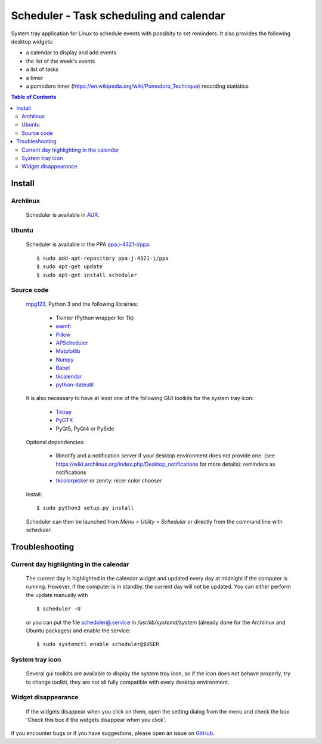 Scheduler - Task scheduling and calendar
========================================
|Linux| |License|

System tray application for Linux to schedule events with possibity to set reminders.
It also provides the following desktop widgets:

- a calendar to display and add events
- the list of the week's events
- a list of tasks
- a timer
- a pomodoro timer (https://en.wikipedia.org/wiki/Pomodoro_Technique) recording statistics

.. contents:: Table of Contents

Install
-------

Archlinux
~~~~~~~~~

    Scheduler is available in `AUR <https://aur.archlinux.org/packages/scheduler>`__.

Ubuntu
~~~~~~

    Scheduler is available in the PPA `ppa:j-4321-i/ppa <https://launchpad.net/~j-4321-i/+archive/ubuntu/ppa>`__.

    ::

        $ sudo add-apt-repository ppa:j-4321-i/ppa
        $ sudo apt-get update
        $ sudo apt-get install scheduler

Source code
~~~~~~~~~~~

    `mpg123 <https://sourceforge.net/projects/mpg123/files/mpg123/>`_, Python 3 and
    the following librairies:

         - Tkinter (Python wrapper for Tk)
         - `ewmh <https://pypi.python.org/pypi/ewmh>`_
         - `Pillow <https://pypi.python.org/pypi/Pillow>`_
         - `APScheduler <https://pypi.python.org/pypi/apscheduler>`_
         - `Matplotlib <https://matplotlib.org/>`_
         - `Numpy <https://www.numpy.org/>`_
         - `Babel <https://pypi.python.org/pypi/babel>`_
         - `tkcalendar <https://pypi.python.org/pypi/tkcalendar>`_
         - `python-dateutil <https://pypi.python.org/pypi/python-dateutil>`_

    It is also necessary to have at least one of the following GUI toolkits for the system tray icon:

         - `Tktray <https://code.google.com/archive/p/tktray/downloads>`_
         - `PyGTK <http://www.pygtk.org/downloads.html>`_
         - PyQt5, PyQt4 or PySide

    Optional dependencies:

        - libnotify and a notification server if your desktop environment does not provide one.
          (see https://wiki.archlinux.org/index.php/Desktop_notifications for more details): reminders as notifications
        - `tkcolorpicker <https://pypi.python.org/pypi/tkcolorpicker>`_ or zenity: nicer color chooser

    Install:

    ::

        $ sudo python3 setup.py install

    Scheduler can then be launched from *Menu > Utility > Scheduler* or directly from the command line with `scheduler`.


Troubleshooting
---------------


Current day highlighting in the calendar
~~~~~~~~~~~~~~~~~~~~~~~~~~~~~~~~~~~~~~~~

    The current day is highlighted in the calendar widget and updated every day at midnight if the computer is running.
    However, if the computer is in standby, the current day will not be updated. 
    You can either perform the update manually with

    ::
        
        $ scheduler -U
        
    or you can put the file `<scheduler@.service>`_ in */usr/lib/systemd/system* (already done for the Archlinux and Ubuntu packages) and enable the service:

    ::

        $ sudo systemctl enable scheduler@$USER

System tray icon
~~~~~~~~~~~~~~~~

    Several gui toolkits are available to display the system tray icon, so if the
    icon does not behave properly, try to change toolkit, they are not all fully
    compatible with every desktop environment.

Widget disappearance
~~~~~~~~~~~~~~~~~~~~

    If the widgets disappear when you click on them, open the setting dialog 
    from the menu and check the box 'Check this box if the widgets disappear 
    when you click'.


If you encounter bugs or if you have suggestions, please open an issue
on `GitHub <https://github.com/j4321/Scheduler/issues>`_.

.. |Linux| image:: https://img.shields.io/badge/platform-Linux-blue.svg
    :alt: Linux
.. |License| image:: https://img.shields.io/github/license/j4321/Scheduler.svg
    :target: https://www.gnu.org/licenses/gpl-3.0.en.html
    :alt: License - GPLv3
